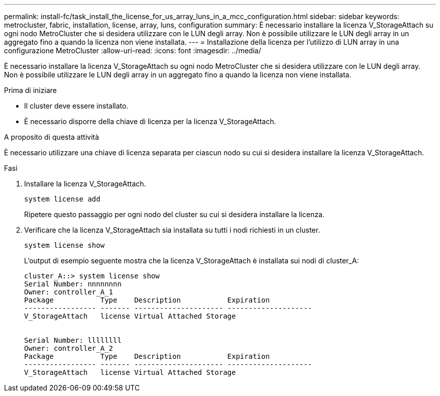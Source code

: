 ---
permalink: install-fc/task_install_the_license_for_us_array_luns_in_a_mcc_configuration.html 
sidebar: sidebar 
keywords: metrocluster, fabric, installation, license, array, luns, configuration 
summary: È necessario installare la licenza V_StorageAttach su ogni nodo MetroCluster che si desidera utilizzare con le LUN degli array. Non è possibile utilizzare le LUN degli array in un aggregato fino a quando la licenza non viene installata. 
---
= Installazione della licenza per l'utilizzo di LUN array in una configurazione MetroCluster
:allow-uri-read: 
:icons: font
:imagesdir: ../media/


[role="lead"]
È necessario installare la licenza V_StorageAttach su ogni nodo MetroCluster che si desidera utilizzare con le LUN degli array. Non è possibile utilizzare le LUN degli array in un aggregato fino a quando la licenza non viene installata.

.Prima di iniziare
* Il cluster deve essere installato.
* È necessario disporre della chiave di licenza per la licenza V_StorageAttach.


.A proposito di questa attività
È necessario utilizzare una chiave di licenza separata per ciascun nodo su cui si desidera installare la licenza V_StorageAttach.

.Fasi
. Installare la licenza V_StorageAttach.
+
`system license add`

+
Ripetere questo passaggio per ogni nodo del cluster su cui si desidera installare la licenza.

. Verificare che la licenza V_StorageAttach sia installata su tutti i nodi richiesti in un cluster.
+
`system license show`

+
L'output di esempio seguente mostra che la licenza V_StorageAttach è installata sui nodi di cluster_A:

+
[listing]
----

cluster_A::> system license show
Serial Number: nnnnnnnn
Owner: controller_A_1
Package           Type    Description           Expiration
----------------- ------- --------------------- --------------------
V_StorageAttach   license Virtual Attached Storage


Serial Number: llllllll
Owner: controller_A_2
Package           Type    Description           Expiration
----------------- ------- --------------------- --------------------
V_StorageAttach   license Virtual Attached Storage
----

